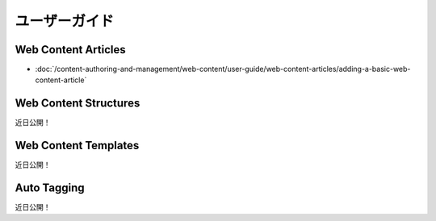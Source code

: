 ユーザーガイド
==========

Web Content Articles
--------------------
-  :doc:`/content-authoring-and-management/web-content/user-guide/web-content-articles/adding-a-basic-web-content-article`

Web Content Structures
----------------------
近日公開！

Web Content Templates
---------------------
近日公開！

Auto Tagging
------------
近日公開！